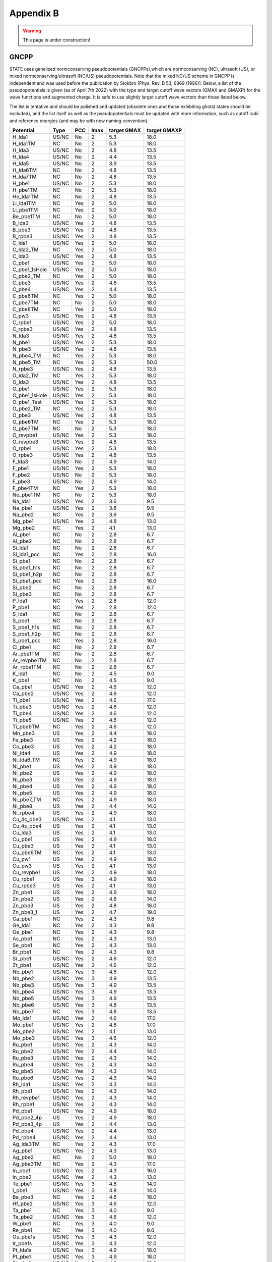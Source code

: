 .. _gncpp_tmp:

==========
Appendix B
==========

.. warning::
        This page is under construction!

GNCPP
-----

STATE uses genelized normconserving pseudopotentials (GNCPPs),which are normconserving (NC), ultrasoft (US), or mixed normconserving/ultrasoft (NC/US) pseudopotentials.
Note that the mixed NC/US scheme in GNCPP is independent and was used before the publication by Stokbro [Phys. Rev. B 53, 6869 (1996)].
Below, a list of the pseudopotentials is given (as of April 7th 2022) with the type and target cutoff wave vectors (GMAX and GMAXP) for the wave functions and augmented charge.
It is safe to use slightly larger cutoff wave vectors than those listed below.

The list is tentative and should be polished and updated (obsolete ones and those exhibiting ghotst states should be excluded), and the list itself as well as the pseudopotentials must be updated with more information, such as cutoff radii and reference energies (and may be with new naming convention).

+---------------+-------+-----+------+-------------+--------------+
|  Potential    |  Type | PCC | lmax | target GMAX | target GMAXP |
+===============+=======+=====+======+=============+==============+
| H_lda1        | US/NC | No  | 2    | 5.3         | 18.0         |
+---------------+-------+-----+------+-------------+--------------+
| H_lda1TM      | NC    | No  | 2    | 5.3         | 18.0         |
+---------------+-------+-----+------+-------------+--------------+
| H_lda3        | US/NC | No  | 2    | 4.8         | 13.5         |
+---------------+-------+-----+------+-------------+--------------+
| H_lda4        | US/NC | No  | 2    | 4.4         | 13.5         |
+---------------+-------+-----+------+-------------+--------------+
| H_lda5        | US/NC | No  | 2    | 3.9         | 13.5         |
+---------------+-------+-----+------+-------------+--------------+
| H_lda6TM      | NC    | No  | 2    | 4.8         | 13.5         |
+---------------+-------+-----+------+-------------+--------------+
| H_lda7TM      | NC    | No  | 2    | 4.8         | 13.5         |
+---------------+-------+-----+------+-------------+--------------+
| H_pbe1        | US/NC | No  | 2    | 5.3         | 18.0         |
+---------------+-------+-----+------+-------------+--------------+
| H_pbe1TM      | NC    | No  | 2    | 5.3         | 18.0         |
+---------------+-------+-----+------+-------------+--------------+
| He_lda1TM     | NC    | No  | 2    | 4.8         | 13.5         |
+---------------+-------+-----+------+-------------+--------------+
| Li_lda1TM     | NC    | Yes | 2    | 5.0         | 18.0         |
+---------------+-------+-----+------+-------------+--------------+
| Li_pbe1TM     | NC    | Yes | 2    | 5.0         | 18.0         |
+---------------+-------+-----+------+-------------+--------------+
| Be_pbe1TM     | NC    | No  | 2    | 5.0         | 18.0         |
+---------------+-------+-----+------+-------------+--------------+
| B_lda3        | US/NC | Yes | 2    | 4.8         | 13.5         |
+---------------+-------+-----+------+-------------+--------------+
| B_pbe3        | US/NC | Yes | 2    | 4.8         | 13.5         |
+---------------+-------+-----+------+-------------+--------------+
| B_rpbe3       | US/NC | Yes | 2    | 4.8         | 13.5         |
+---------------+-------+-----+------+-------------+--------------+
| C_lda1        | US/NC | Yes | 2    | 5.0         | 18.0         |
+---------------+-------+-----+------+-------------+--------------+
| C_lda2_TM     | NC    | Yes | 2    | 5.0         | 18.0         |
+---------------+-------+-----+------+-------------+--------------+
| C_lda3        | US/NC | Yes | 2    | 4.8         | 13.5         |
+---------------+-------+-----+------+-------------+--------------+
| C_pbe1        | US/NC | Yes | 2    | 5.0         | 18.0         |
+---------------+-------+-----+------+-------------+--------------+
| C_pbe1_1sHole | US/NC | Yes | 2    | 5.0         | 18.0         |
+---------------+-------+-----+------+-------------+--------------+
| C_pbe2_TM     | NC    | Yes | 2    | 5.0         | 18.0         |
+---------------+-------+-----+------+-------------+--------------+
| C_pbe3        | US/NC | Yes | 2    | 4.8         | 13.5         |
+---------------+-------+-----+------+-------------+--------------+
| C_pbe4        | US/NC | Yes | 2    | 4.4         | 13.5         |
+---------------+-------+-----+------+-------------+--------------+
| C_pbe6TM      | NC    | Yes | 2    | 5.0         | 18.0         |
+---------------+-------+-----+------+-------------+--------------+
| C_pbe7TM      | NC    | No  | 2    | 5.0         | 18.0         |
+---------------+-------+-----+------+-------------+--------------+
| C_pbe8TM      | NC    | Yes | 2    | 5.0         | 18.0         |
+---------------+-------+-----+------+-------------+--------------+
| C_pw3         | US/NC | Yes | 2    | 4.8         | 13.5         |
+---------------+-------+-----+------+-------------+--------------+
| C_rpbe1       | US/NC | Yes | 2    | 5.0         | 18.0         |
+---------------+-------+-----+------+-------------+--------------+
| C_rpbe3       | US/NC | Yes | 2    | 4.8         | 13.5         |
+---------------+-------+-----+------+-------------+--------------+
| N_lda3        | US/NC | Yes | 2    | 4.8         | 13.5         |
+---------------+-------+-----+------+-------------+--------------+
| N_pbe1        | US/NC | Yes | 2    | 5.3         | 18.0         |
+---------------+-------+-----+------+-------------+--------------+
| N_pbe3        | US/NC | Yes | 2    | 4.8         | 13.5         |
+---------------+-------+-----+------+-------------+--------------+
| N_pbe4_TM     | NC    | Yes | 2    | 5.3         | 18.0         |
+---------------+-------+-----+------+-------------+--------------+
| N_pbe5_TM     | NC    | Yes | 2    | 5.3         | 50.0         |
+---------------+-------+-----+------+-------------+--------------+
| N_rpbe3       | US/NC | Yes | 2    | 4.8         | 13.5         |
+---------------+-------+-----+------+-------------+--------------+
| O_lda2_TM     | NC    | Yes | 2    | 5.3         | 18.0         |
+---------------+-------+-----+------+-------------+--------------+
| O_lda3        | US/NC | Yes | 2    | 4.8         | 13.5         |
+---------------+-------+-----+------+-------------+--------------+
| O_pbe1        | US/NC | Yes | 2    | 5.3         | 18.0         |
+---------------+-------+-----+------+-------------+--------------+
| O_pbe1_1sHole | US/NC | Yes | 2    | 5.3         | 18.0         |
+---------------+-------+-----+------+-------------+--------------+
| O_pbe1_Test   | US/NC | Yes | 2    | 5.3         | 18.0         |
+---------------+-------+-----+------+-------------+--------------+
| O_pbe2_TM     | NC    | Yes | 2    | 5.3         | 18.0         |
+---------------+-------+-----+------+-------------+--------------+
| O_pbe3        | US/NC | Yes | 2    | 4.8         | 13.5         |
+---------------+-------+-----+------+-------------+--------------+
| O_pbe6TM      | NC    | Yes | 2    | 5.3         | 18.0         |
+---------------+-------+-----+------+-------------+--------------+
| O_pbe7TM      | NC    | No  | 2    | 5.3         | 18.0         |
+---------------+-------+-----+------+-------------+--------------+
| O_revpbe1     | US/NC | Yes | 2    | 5.3         | 18.0         |
+---------------+-------+-----+------+-------------+--------------+
| O_revpbe3     | US/NC | Yes | 2    | 4.8         | 13.5         |
+---------------+-------+-----+------+-------------+--------------+
| O_rpbe1       | US/NC | Yes | 2    | 5.3         | 18.0         |
+---------------+-------+-----+------+-------------+--------------+
| O_rpbe3       | US/NC | Yes | 2    | 4.8         | 13.5         |
+---------------+-------+-----+------+-------------+--------------+
| F_lda3        | US/NC | No  | 2    | 4.9         | 14.0         |
+---------------+-------+-----+------+-------------+--------------+
| F_pbe1        | US/NC | Yes | 2    | 5.3         | 18.0         |
+---------------+-------+-----+------+-------------+--------------+
| F_pbe2        | US/NC | No  | 2    | 5.3         | 18.0         |
+---------------+-------+-----+------+-------------+--------------+
| F_pbe3        | US/NC | No  | 2    | 4.9         | 14.0         |
+---------------+-------+-----+------+-------------+--------------+
| F_pbe4TM      | NC    | Yes | 2    | 5.3         | 18.0         |
+---------------+-------+-----+------+-------------+--------------+
| Ne_pbe1TM     | NC    | No  | 2    | 5.3         | 18.0         |
+---------------+-------+-----+------+-------------+--------------+
| Na_lda1       | US/NC | Yes | 2    | 3.6         | 9.5          |
+---------------+-------+-----+------+-------------+--------------+
| Na_pbe1       | US/NC | Yes | 2    | 3.6         | 9.5          |
+---------------+-------+-----+------+-------------+--------------+
| Na_pbe2       | NC    | Yes | 2    | 3.6         | 9.5          |
+---------------+-------+-----+------+-------------+--------------+
| Mg_pbe1       | US/NC | Yes | 2    | 4.8         | 13.0         |
+---------------+-------+-----+------+-------------+--------------+
| Mg_pbe2       | NC    | Yes | 2    | 4.1         | 13.0         |
+---------------+-------+-----+------+-------------+--------------+
| Al_pbe1       | NC    | No  | 2    | 2.8         | 6.7          |
+---------------+-------+-----+------+-------------+--------------+
| Al_pbe2       | NC    | No  | 2    | 2.8         | 6.7          |
+---------------+-------+-----+------+-------------+--------------+
| Si_lda1       | NC    | No  | 2    | 2.8         | 6.7          |
+---------------+-------+-----+------+-------------+--------------+
| Si_lda1_pcc   | NC    | Yes | 2    | 2.8         | 16.0         |
+---------------+-------+-----+------+-------------+--------------+
| Si_pbe1       | NC    | No  | 2    | 2.8         | 6.7          |
+---------------+-------+-----+------+-------------+--------------+
| Si_pbe1_h1s   | NC    | No  | 2    | 2.8         | 6.7          |
+---------------+-------+-----+------+-------------+--------------+
| Si_pbe1_h2p   | NC    | No  | 2    | 2.8         | 6.7          |
+---------------+-------+-----+------+-------------+--------------+
| Si_pbe1_pcc   | NC    | Yes | 2    | 2.8         | 16.0         |
+---------------+-------+-----+------+-------------+--------------+
| Si_pbe2       | NC    | No  | 2    | 2.8         | 6.7          |
+---------------+-------+-----+------+-------------+--------------+
| Si_pbe3       | NC    | No  | 2    | 2.8         | 6.7          |
+---------------+-------+-----+------+-------------+--------------+
| P_lda1        | NC    | Yes | 2    | 2.8         | 12.0         |
+---------------+-------+-----+------+-------------+--------------+
| P_pbe1        | NC    | Yes | 2    | 2.8         | 12.0         |
+---------------+-------+-----+------+-------------+--------------+
| S_lda1        | NC    | No  | 2    | 2.8         | 6.7          |
+---------------+-------+-----+------+-------------+--------------+
| S_pbe1        | NC    | No  | 2    | 2.8         | 6.7          |
+---------------+-------+-----+------+-------------+--------------+
| S_pbe1_h1s    | NC    | No  | 2    | 2.8         | 6.7          |
+---------------+-------+-----+------+-------------+--------------+
| S_pbe1_h2p    | NC    | No  | 2    | 2.8         | 6.7          |
+---------------+-------+-----+------+-------------+--------------+
| S_pbe1_pcc    | NC    | Yes | 2    | 2.8         | 16.0         |
+---------------+-------+-----+------+-------------+--------------+
| Cl_pbe1       | NC    | No  | 2    | 2.8         | 6.7          |
+---------------+-------+-----+------+-------------+--------------+
| Ar_pbe1TM     | NC    | No  | 2    | 2.8         | 6.7          |
+---------------+-------+-----+------+-------------+--------------+
| Ar_revpbe1TM  | NC    | No  | 2    | 2.8         | 6.7          |
+---------------+-------+-----+------+-------------+--------------+
| Ar_rpbe1TM    | NC    | No  | 2    | 2.8         | 6.7          |
+---------------+-------+-----+------+-------------+--------------+
| K_lda1        | NC    | No  | 2    | 4.5         | 9.0          |
+---------------+-------+-----+------+-------------+--------------+
| K_pbe1        | NC    | No  | 2    | 4.5         | 9.0          |
+---------------+-------+-----+------+-------------+--------------+
| Ca_pbe1       | US/NC | Yes | 2    | 4.6         | 12.0         |
+---------------+-------+-----+------+-------------+--------------+
| Ca_pbe2       | US/NC | Yes | 2    | 4.6         | 12.0         |
+---------------+-------+-----+------+-------------+--------------+
| Ti_pbe1       | US/NC | Yes | 2    | 4.6         | 17.0         |
+---------------+-------+-----+------+-------------+--------------+
| Ti_pbe3       | US/NC | Yes | 2    | 4.6         | 12.0         |
+---------------+-------+-----+------+-------------+--------------+
| Ti_pbe4       | US/NC | Yes | 2    | 4.6         | 12.0         |
+---------------+-------+-----+------+-------------+--------------+
| Ti_pbe5       | US/NC | Yes | 2    | 4.6         | 12.0         |
+---------------+-------+-----+------+-------------+--------------+
| Ti_pbe6TM     | NC    | Yes | 2    | 4.6         | 12.0         |
+---------------+-------+-----+------+-------------+--------------+
| Mn_pbe3       | US    | Yes | 2    | 4.4         | 18.0         |
+---------------+-------+-----+------+-------------+--------------+
| Fe_pbe3       | US    | Yes | 2    | 4.2         | 18.0         |
+---------------+-------+-----+------+-------------+--------------+
| Co_pbe3       | US    | Yes | 2    | 4.2         | 18.0         |
+---------------+-------+-----+------+-------------+--------------+
| Ni_lda4       | US    | Yes | 2    | 4.9         | 18.0         |
+---------------+-------+-----+------+-------------+--------------+
| Ni_lda6_TM    | NC    | Yes | 2    | 4.9         | 18.0         |
+---------------+-------+-----+------+-------------+--------------+
| Ni_pbe1       | US    | Yes | 2    | 4.9         | 18.0         |
+---------------+-------+-----+------+-------------+--------------+
| Ni_pbe2       | US    | Yes | 2    | 4.9         | 18.0         |
+---------------+-------+-----+------+-------------+--------------+
| Ni_pbe3       | US    | Yes | 2    | 4.9         | 18.0         |
+---------------+-------+-----+------+-------------+--------------+
| Ni_pbe4       | US    | Yes | 2    | 4.9         | 18.0         |
+---------------+-------+-----+------+-------------+--------------+
| Ni_pbe5       | US    | Yes | 2    | 4.9         | 18.0         |
+---------------+-------+-----+------+-------------+--------------+
| Ni_pbe7_TM    | NC    | Yes | 2    | 4.9         | 18.0         |
+---------------+-------+-----+------+-------------+--------------+
| Ni_pbe8       | US    | Yes | 2    | 4.4         | 14.0         |
+---------------+-------+-----+------+-------------+--------------+
| Ni_rpbe4      | US    | Yes | 2    | 4.9         | 18.0         |
+---------------+-------+-----+------+-------------+--------------+
| Cu_4s_pbe3    | US/NC | Yes | 2    | 4.1         | 13.0         |
+---------------+-------+-----+------+-------------+--------------+
| Cu_4s_pbe4    | US    | Yes | 2    | 4.1         | 13.0         |
+---------------+-------+-----+------+-------------+--------------+
| Cu_lda3       | US    | Yes | 2    | 4.1         | 13.0         |
+---------------+-------+-----+------+-------------+--------------+
| Cu_pbe1       | US    | Yes | 2    | 4.9         | 18.0         |
+---------------+-------+-----+------+-------------+--------------+
| Cu_pbe3       | US    | Yes | 2    | 4.1         | 13.0         |
+---------------+-------+-----+------+-------------+--------------+
| Cu_pbe6TM     | NC    | Yes | 2    | 4.1         | 13.0         |
+---------------+-------+-----+------+-------------+--------------+
| Cu_pw1        | US    | Yes | 2    | 4.9         | 18.0         |
+---------------+-------+-----+------+-------------+--------------+
| Cu_pw3        | US    | Yes | 2    | 4.1         | 13.0         |
+---------------+-------+-----+------+-------------+--------------+
| Cu_revpbe1    | US    | Yes | 2    | 4.9         | 18.0         |
+---------------+-------+-----+------+-------------+--------------+
| Cu_rpbe1      | US    | Yes | 2    | 4.9         | 18.0         |
+---------------+-------+-----+------+-------------+--------------+
| Cu_rpbe3      | US    | Yes | 2    | 4.1         | 13.0         |
+---------------+-------+-----+------+-------------+--------------+
| Zn_pbe1       | US    | Yes | 2    | 4.9         | 18.0         |
+---------------+-------+-----+------+-------------+--------------+
| Zn_pbe2       | US    | Yes | 2    | 4.8         | 14.0         |
+---------------+-------+-----+------+-------------+--------------+
| Zn_pbe3       | US    | Yes | 2    | 4.8         | 18.0         |
+---------------+-------+-----+------+-------------+--------------+
| Zn_pbe3_1     | US    | Yes | 2    | 4.7         | 19.0         |
+---------------+-------+-----+------+-------------+--------------+
| Ga_pbe1       | NC    | Yes | 2    | 4.3         | 9.8          |
+---------------+-------+-----+------+-------------+--------------+
| Ge_lda1       | NC    | Yes | 2    | 4.3         | 9.8          |
+---------------+-------+-----+------+-------------+--------------+
| Ge_pbe1       | NC    | Yes | 2    | 4.3         | 9.8          |
+---------------+-------+-----+------+-------------+--------------+
| As_pbe1       | NC    | Yes | 2    | 4.3         | 13.0         |
+---------------+-------+-----+------+-------------+--------------+
| Se_pbe1       | NC    | Yes | 2    | 4.3         | 13.0         |
+---------------+-------+-----+------+-------------+--------------+
| Br_pbe1       | NC    | Yes | 2    | 4.3         | 9.8          |
+---------------+-------+-----+------+-------------+--------------+
| Sr_pbe1       | US/NC | Yes | 2    | 4.6         | 12.0         |
+---------------+-------+-----+------+-------------+--------------+
| Zr_pbe1       | US/NC | Yes | 3    | 4.6         | 12.0         |
+---------------+-------+-----+------+-------------+--------------+
| Nb_pbe1       | US/NC | Yes | 3    | 4.6         | 12.0         |
+---------------+-------+-----+------+-------------+--------------+
| Nb_pbe2       | US/NC | Yes | 3    | 4.9         | 13.5         |
+---------------+-------+-----+------+-------------+--------------+
| Nb_pbe3       | US/NC | Yes | 3    | 4.9         | 13.5         |
+---------------+-------+-----+------+-------------+--------------+
| Nb_pbe4       | US/NC | Yes | 3    | 4.9         | 13.5         |
+---------------+-------+-----+------+-------------+--------------+
| Nb_pbe5       | US/NC | Yes | 3    | 4.9         | 13.5         |
+---------------+-------+-----+------+-------------+--------------+
| Nb_pbe6       | US/NC | Yes | 3    | 4.8         | 13.5         |
+---------------+-------+-----+------+-------------+--------------+
| Nb_pbe7       | NC    | Yes | 3    | 4.8         | 13.5         |
+---------------+-------+-----+------+-------------+--------------+
| Mo_lda1       | US/NC | Yes | 2    | 4.6         | 17.0         |
+---------------+-------+-----+------+-------------+--------------+
| Mo_pbe1       | US/NC | Yes | 2    | 4.6         | 17.0         |
+---------------+-------+-----+------+-------------+--------------+
| Mo_pbe2       | US/NC | Yes | 2    | 4.1         | 13.0         |
+---------------+-------+-----+------+-------------+--------------+
| Mo_pbe3       | US/NC | Yes | 3    | 4.6         | 12.0         |
+---------------+-------+-----+------+-------------+--------------+
| Ru_pbe1       | US/NC | Yes | 2    | 4.3         | 14.0         |
+---------------+-------+-----+------+-------------+--------------+
| Ru_pbe2       | US/NC | Yes | 2    | 4.4         | 14.0         |
+---------------+-------+-----+------+-------------+--------------+
| Ru_pbe3       | US/NC | Yes | 2    | 4.3         | 14.0         |
+---------------+-------+-----+------+-------------+--------------+
| Ru_pbe4       | US/NC | Yes | 2    | 4.3         | 14.0         |
+---------------+-------+-----+------+-------------+--------------+
| Ru_pbe5       | US/NC | Yes | 2    | 4.3         | 14.0         |
+---------------+-------+-----+------+-------------+--------------+
| Ru_pbe6       | US/NC | Yes | 2    | 4.3         | 14.0         |
+---------------+-------+-----+------+-------------+--------------+
| Rh_lda1       | US/NC | Yes | 2    | 4.3         | 14.0         |
+---------------+-------+-----+------+-------------+--------------+
| Rh_pbe1       | US/NC | Yes | 2    | 4.3         | 14.0         |
+---------------+-------+-----+------+-------------+--------------+
| Rh_revpbe1    | US/NC | Yes | 2    | 4.3         | 14.0         |
+---------------+-------+-----+------+-------------+--------------+
| Rh_rpbe1      | US/NC | Yes | 2    | 4.3         | 14.0         |
+---------------+-------+-----+------+-------------+--------------+
| Pd_pbe1       | US/NC | Yes | 2    | 4.9         | 18.0         |
+---------------+-------+-----+------+-------------+--------------+
| Pd_pbe2_4p    | US    | Yes | 2    | 4.9         | 18.0         |
+---------------+-------+-----+------+-------------+--------------+
| Pd_pbe3_4p    | US    | Yes | 2    | 4.4         | 13.0         |
+---------------+-------+-----+------+-------------+--------------+
| Pd_pbe4       | US/NC | Yes | 2    | 4.4         | 13.0         |
+---------------+-------+-----+------+-------------+--------------+
| Pd_rpbe4      | US/NC | Yes | 2    | 4.4         | 13.0         |
+---------------+-------+-----+------+-------------+--------------+
| Ag_lda3TM     | NC    | Yes | 2    | 4.3         | 17.0         |
+---------------+-------+-----+------+-------------+--------------+
| Ag_pbe1       | US/NC | Yes | 2    | 4.3         | 13.0         |
+---------------+-------+-----+------+-------------+--------------+
| Ag_pbe2       | NC    | No  | 2    | 5.0         | 18.0         |
+---------------+-------+-----+------+-------------+--------------+
| Ag_pbe3TM     | NC    | Yes | 2    | 4.3         | 17.0         |
+---------------+-------+-----+------+-------------+--------------+
| In_pbe1       | US/NC | Yes | 2    | 4.3         | 16.0         |
+---------------+-------+-----+------+-------------+--------------+
| In_pbe2       | US/NC | Yes | 2    | 4.3         | 13.0         |
+---------------+-------+-----+------+-------------+--------------+
| Te_pbe1       | US/NC | Yes | 3    | 4.8         | 14.0         |
+---------------+-------+-----+------+-------------+--------------+
| I_pbe1        | US/NC | Yes | 3    | 4.8         | 14.0         |
+---------------+-------+-----+------+-------------+--------------+
| Ba_pbe3       | NC    | Yes | 2    | 4.6         | 18.0         |
+---------------+-------+-----+------+-------------+--------------+
| Hf_pbe2       | US/NC | Yes | 3    | 4.6         | 12.0         |
+---------------+-------+-----+------+-------------+--------------+
| Ta_pbe1       | NC    | Yes | 3    | 4.0         | 9.0          |
+---------------+-------+-----+------+-------------+--------------+
| Ta_pbe2       | US/NC | Yes | 3    | 4.6         | 12.0         |
+---------------+-------+-----+------+-------------+--------------+
| W_pbe1        | NC    | Yes | 3    | 4.0         | 9.0          |
+---------------+-------+-----+------+-------------+--------------+
| Re_pbe1       | NC    | Yes | 3    | 4.0         | 9.0          |
+---------------+-------+-----+------+-------------+--------------+
| Os_pbe1s      | US/NC | Yes | 3    | 4.3         | 12.0         |
+---------------+-------+-----+------+-------------+--------------+
| Ir_pbe1s      | US/NC | Yes | 3    | 4.3         | 12.0         |
+---------------+-------+-----+------+-------------+--------------+
| Pt_lda1s      | US/NC | Yes | 3    | 4.9         | 18.0         |
+---------------+-------+-----+------+-------------+--------------+
| Pt_pbe1       | US/NC | Yes | 3    | 4.9         | 18.0         |
+---------------+-------+-----+------+-------------+--------------+
| Pt_pbe1s      | US/NC | Yes | 3    | 4.3         | 12.0         |
+---------------+-------+-----+------+-------------+--------------+
| Pt_rpbe1s     | US/NC | Yes | 3    | 4.3         | 12.0         |
+---------------+-------+-----+------+-------------+--------------+
| Au_lda1       | US/NC | Yes | 3    | 4.9         | 18.0         |
+---------------+-------+-----+------+-------------+--------------+
| Au_lda1s      | US/NC | Yes | 3    | 4.3         | 12.0         |
+---------------+-------+-----+------+-------------+--------------+
| Au_pbe1       | US/NC | Yes | 3    | 4.9         | 18.0         |
+---------------+-------+-----+------+-------------+--------------+
| Au_pbe1s      | US/NC | Yes | 3    | 4.3         | 12.0         |
+---------------+-------+-----+------+-------------+--------------+
| Au_pbe2_TM    | NC    | Yes | 3    | 4.9         | 18.0         |
+---------------+-------+-----+------+-------------+--------------+
| Au_pbe3       | US/NC | Yes | 3    | 4.9         | 18.0         |
+---------------+-------+-----+------+-------------+--------------+
| Au_pbe4       | US/NC | Yes | 3    | 4.3         | 12.0         |
+---------------+-------+-----+------+-------------+--------------+
| Au_pbe6TM     | NC    | Yes | 3    | 4.9         | 18.0         |
+---------------+-------+-----+------+-------------+--------------+
| Au_pbe7TM     | NC    | No  | 3    | 4.9         | 18.0         |
+---------------+-------+-----+------+-------------+--------------+
| Au_pbe8TM     | NC    | Yes | 3    | 4.9         | 18.0         |
+---------------+-------+-----+------+-------------+--------------+
| Pb_pbe1       | NC    | Yes | 2    | 3.2         | 13.0         |
+---------------+-------+-----+------+-------------+--------------+
| Bi_pbe1       | NC    | Yes | 2    | 3.2         | 13.0         |
+---------------+-------+-----+------+-------------+--------------+
| La_pbe1       | US/NC | Yes | 3    | 4.9         | 13.0         |
+---------------+-------+-----+------+-------------+--------------+
| La_pbe2       | US/NC | Yes | 3    | 4.8         | 13.0         |
+---------------+-------+-----+------+-------------+--------------+
| La_pbe3       | US/NC | Yes | 3    | 4.8         | 13.0         |
+---------------+-------+-----+------+-------------+--------------+
| La_pbe4       | US/NC | Yes | 3    | 4.8         | 13.0         |
+---------------+-------+-----+------+-------------+--------------+
